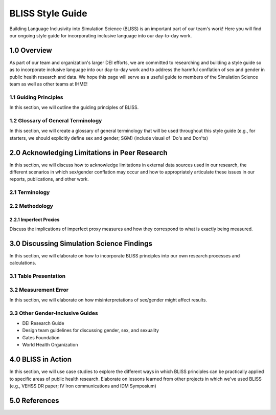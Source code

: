 ..
  Section title decorators for this document:

  ==============
  Document Title
  ==============

  Section Level 1 (#.0)
  +++++++++++++++++++++
  
  Section Level 2 (#.#)
  ---------------------

  Section Level 3 (#.#.#)
  ~~~~~~~~~~~~~~~~~~~~~~~

  Section Level 4
  ^^^^^^^^^^^^^^^

  Section Level 5
  '''''''''''''''

  The depth of each section level is determined by the order in which each
  decorator is encountered below. If you need an even deeper section level, just
  choose a new decorator symbol from the list here:
  https://docutils.sourceforge.io/docs/ref/rst/restructuredtext.html#sections
  And then add it to the list of decorators above.


.. _bliss:

==================
BLISS Style Guide
==================

Building Language Inclusivity into Simulation Science (BLISS) is an important part of
our team's work! Here you will find our ongoing style guide for incorporating inclusive 
language into our day-to-day work.


1.0 Overview 
++++++++++++
As part of our team and organization's larger DEI efforts, we are committed to researching
and building a style guide so as to incorporate inclusive language into our day-to-day work
and to address the harmful conflation of sex and gender in public health research and data. 
We hope this page will serve as a useful guide to members of the Simulation Science team as
well as other teams at IHME!

1.1 Guiding Principles
----------------------
In this section, we will outline the guiding principles of BLISS.

1.2 Glossary of General Terminology
-----------------------------------
In this section, we will create a glossary of general terminology that will be used 
throughout this style guide (e.g., for starters, we should explicitly define sex and 
gender; SGM) (include visual of 'Do's and Don'ts)

2.0 Acknowledging Limitations in Peer Research
++++++++++++++++++++++++++++++++++++++++++++++
In this section, we will discuss how to acknowledge limitations in external data sources
used in our research, the different scenarios in which sex/gender conflation may occur and
how to appropriately articulate these issues in our reports, publications, and other work.  

2.1 Terminology 
---------------

2.2 Methodology
---------------

2.2.1 Imperfect Proxies 
~~~~~~~~~~~~~~~~~~~~~~~
Discuss the implications of imperfect proxy measures and how they correspond to what is
exactly being measured.  

3.0 Discussing Simulation Science Findings
++++++++++++++++++++++++++++++++++++++++++
In this section, we will elaborate on how to incorporate BLISS principles into our own 
research processes and calculations.  

3.1 Table Presentation
----------------------

3.2 Measurement Error
---------------------
In this section, we will elaborate on how misinterpretations of sex/gender might affect 
results.

3.3 Other Gender-Inclusive Guides
---------------------------------

- DEI Research Guide
- Design team guidelines for discussing gender, sex, and sexuality
- Gates Foundation
- World Health Organization


4.0 BLISS in Action 
+++++++++++++++++++
In this section, we will use case studies to explore the different ways in which 
BLISS principles can be practically applied to specific areas of public health research. 
Elaborate on lessons learned from other projects in which we've used BLISS (e.g., VEHSS
DR paper; IV Iron communications and IDM Symposium)

5.0 References
++++++++++++++
.. [Bauer, 2022]
    `Sex and Gender Multidimensionality in Epidemiologic Research.` American Journal of Epidemiology, Oxford University Press, 30 September 2022, https://academic.oup.com/aje/article/192/1/122/6747669. 

.. [Ritz and Greaves, 2022]
    `Transcending the Male-Female Binary in Biomedical Research: Constellations, Heterogeneity, and Mechanism When Considering Sex and Gender.` International Journal of Environmental Research and Public Health, 30 March 2022, https://www.mdpi.com/1660-4601/19/7/4083. 
